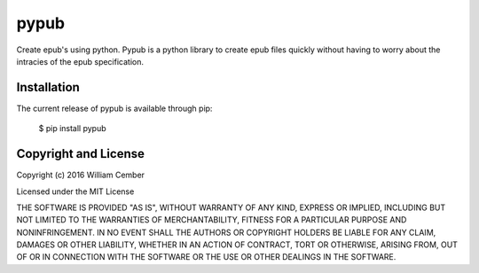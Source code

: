 pypub
**********

Create epub's using python. Pypub is a python library to create epub files quickly without having to worry about the intracies of the epub specification.

****************
Installation
****************
The current release of pypub is available through pip:

    $ pip install pypub

*************************
Copyright and License
*************************

Copyright (c) 2016 William Cember

Licensed under the MIT License

THE SOFTWARE IS PROVIDED "AS IS", WITHOUT WARRANTY OF ANY KIND, EXPRESS OR IMPLIED, INCLUDING BUT NOT LIMITED TO THE WARRANTIES OF MERCHANTABILITY, FITNESS FOR A PARTICULAR PURPOSE AND NONINFRINGEMENT. IN NO EVENT SHALL THE AUTHORS OR COPYRIGHT HOLDERS BE LIABLE FOR ANY CLAIM, DAMAGES OR OTHER LIABILITY, WHETHER IN AN ACTION OF CONTRACT, TORT OR OTHERWISE, ARISING FROM, OUT OF OR IN CONNECTION WITH THE SOFTWARE OR THE USE OR OTHER DEALINGS IN THE SOFTWARE.